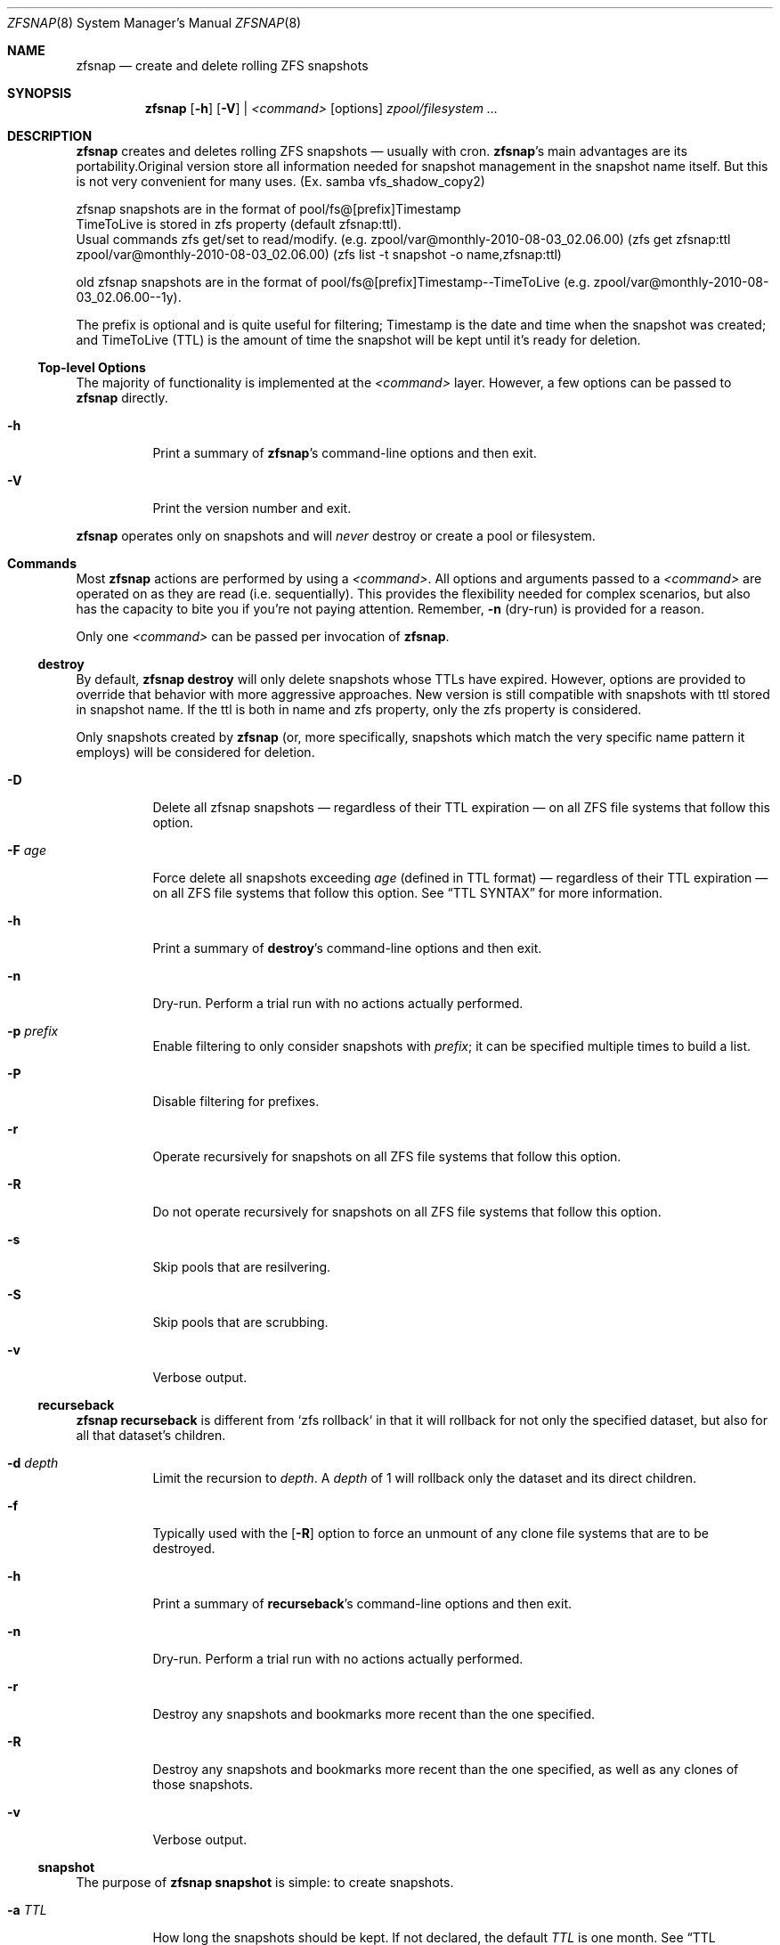 .\" This file is licensed under the BSD\[hy]3\[hy]Clause license.
.\" See the AUTHORS and LICENSE files for more information.
.Dd August 28, 2015
.Dt ZFSNAP 8
.Os \" Current operating system.
.
.Sh NAME
.Nm zfsnap
.Nd create and delete rolling ZFS snapshots
.
.Sh SYNOPSIS
.Nm
.Op Fl h
.Op Fl V
|
.Ar <command>
.Op options
.Ar zpool/filesystem ...
.
.Sh DESCRIPTION
.Nm
creates and deletes rolling ZFS snapshots \[em] usually with cron.
.Nm Ap s
main advantages are its portability.Original  version store all information needed for
snapshot management in the snapshot name itself. But this is not very convenient for
many uses. (Ex.  samba vfs_shadow_copy2)
.Pp
 zfsnap snapshots are in the format of pool/fs@[prefix]Timestamp
 TimeToLive is  stored in zfs property (default zfsnap:ttl).
 Usual commands zfs get/set to read/modify.
.Pq e.g. zpool/var@monthly\-2010\-08\-03_02.06.00
.Pq zfs get zfsnap:ttl zpool/var@monthly\-2010\-08\-03_02.06.00
.Pq zfs list -t snapshot -o name,zfsnap:ttl
.Pp
old zfsnap snapshots are in the format of pool/fs@[prefix]Timestamp\-\-TimeToLive
.Pq e.g. zpool/var@monthly\-2010\-08\-03_02.06.00\-\-1y .
.Pp
The prefix is optional and is quite useful for filtering; Timestamp is the date
and time when the snapshot was created; and TimeToLive (TTL) is the amount of
time the snapshot will be kept until it's ready for deletion.
.
.Ss Top\[hy]level Options
The majority of functionality is implemented at the
.Ar <command>
layer. However, a few options can be passed to
.Nm
directly.
.Bl -tag -width Ds
.It Fl h
Print a summary of
.Nm Ap s
command\[hy]line options and then exit.
.It Fl V
Print the version number and exit.
.El
.Pp
.Nm
operates only on snapshots and will
.Em never
destroy or create a pool or filesystem.
.
.Sh Commands
Most
.Nm
actions are performed by using a
.Ar <command> .
All options and arguments passed to a
.Ar <command>
are operated on as they are read
.Pq i.e. sequentially .
This provides the flexibility needed for complex scenarios, but also has the
capacity to bite you if you're not paying attention. Remember,
.Fl n
.Pq dry\[hy]run
is provided for a reason.
.Pp
Only one
.Ar <command>
can be passed per invocation of
.Nm .
.
.Ss destroy
By default,
.Nm Cm destroy
will only delete snapshots whose TTLs have expired. However, options
are provided to override that behavior with more aggressive approaches.
New version is still compatible with snapshots with ttl stored in snapshot name. 
If the ttl is both in  name and  zfs property, only the zfs property is considered.
.Pp
Only snapshots created by
.Nm
.Pq or, more specifically, snapshots which match the very specific name pattern it employs
will be considered for deletion.
.Bl -tag -width Ds
.It Fl D
Delete all zfsnap snapshots \[em] regardless of their TTL expiration \[em] on
all ZFS file systems that follow this option.
.It Fl F Ar age
Force delete all snapshots exceeding
.Ar age
.Pq defined in TTL format
\[em] regardless of their TTL expiration \[em] on all ZFS file systems that
follow this option. See
.Sx TTL SYNTAX
for more information.
.It Fl h
Print a summary of
.Cm destroy Ap s
command\[hy]line options and then exit.
.It Fl n
Dry\[hy]run. Perform a trial run with no actions actually performed.
.It Fl p Ar prefix
Enable filtering to only consider snapshots with
.Ar prefix ;
it can be specified multiple times to build a list.
.It Fl P
Disable filtering for prefixes.
.It Fl r
Operate recursively for snapshots on all ZFS file systems that follow this
option.
.It Fl R
Do not operate recursively for snapshots on all ZFS file systems that follow
this option.
.It Fl s
Skip pools that are resilvering.
.It Fl S
Skip pools that are scrubbing.
.It Fl v
Verbose output.
.El
.
.Ss recurseback
.Nm Cm recurseback
is different from `zfs rollback` in that it will rollback for not only the
specified dataset, but also for all that dataset's children.
.Bl -tag -width Ds
.It Fl d Ar depth
Limit the recursion to
.Ar depth .
A
.Ar depth
of 1 will rollback only the dataset and its direct children.
.It Fl f
Typically used with the
.Op Fl R
option to force an unmount of any clone file systems that are to be destroyed.
.It Fl h
Print a summary of
.Cm recurseback Ap s
command\[hy]line options and then exit.
.It Fl n
Dry\[hy]run. Perform a trial run with no actions actually performed.
.It Fl r
Destroy any snapshots and bookmarks more recent than the one specified.
.It Fl R
Destroy any snapshots and bookmarks more recent than the one specified, as well
as any clones of those snapshots.
.It Fl v
Verbose output.
.El
.
.Ss snapshot
The purpose of
.Nm Cm snapshot
is simple: to create snapshots.
.Bl -tag -width Ds
.It Fl a Ar TTL
How long the snapshots should be kept. If not declared, the default
.Ar TTL
is one month. See
.Sx TTL SYNTAX
for more information.
.It Fl h
Print a summary of
.Cm snapshot Ap s
command\[hy]line options and then exit.
.It Fl L
Legacy write ttl in  name instead to use new default  zfs property zfsnap:ttl.
.It Fl n
Dry\[hy]run. Perform a trial run with no actions actually performed.
.It Fl p Ar prefix
Prefix to apply when naming snapshots for all ZFS file systems that follow this
option.
.It Fl P
Don't apply any prefix when naming snapshots for all ZFS file systems that
follow this option.
.It Fl r
Create recursive snapshots of all ZFS file systems that follow this option.
.It Fl R
Create non\[hy]recursive snapshots for each ZFS file system that follows this
option.
.It Fl s
Skip pools that are resilvering.
.It Fl S
Skip pools that are scrubbing.
.It Fl v
Verbose output.
.It Fl z
Round snapshot creation time down to 00 seconds.
.El
.
.Sh TTL SYNTAX
The Time\[hy]To\[hy]Live
.Pq TTL
contains numbers and modifiers. Valid modifiers are:
.Bl -tag -width 8n -offset 4n
.It Ar y
years
.Pq calendar
.It Ar m
months
.Pq calendar
.It Ar w
weeks
.It Ar d
days
.It Ar h
hours
.It Ar M
minutes
.It Ar s
seconds
.It Ar forever
a special\[hy]case modifier that will never expire and cannot be used with other
TTL modifiers. Both
.Op Fl F
and
.Op Fl D
will delete snapshots with a TTL of
.Ar forever .
.El
.Pp
You do not need to use all of the modifiers, but they must be used in the above order
.Pq i.e. sequentially .
.Pp
TTL numbers must be greater than zero and cannot have leading zeros
.Po e.g. Both
.Ar 0y
and
.Ar 09d
are invalid
.Pc .
.Pp
The default TTL is
.Ar 1m
.Pq one month .
.
.Ss TTL Math
When a TTL is added to a date, each field is added independently, then any month
overflows are carried into years, and then all overflows are carried normally
from right to left.
.Pp
For example, with a date of 2009\-02\-27 and a TTL of
.Ar 1m3d ,
the expiration date is 2009\-03\-30 rather than 2009\-04\-02.
.Pp
As a corner case, adding a TTL of
.Ar 1m
.Pq one month
to the date 2009\-10\-31 will result in an expiration date of 2009\-12\-01
rather than 2009\-11\-30. Because there are only 30 days in November, precisely
one month after October 31st is ambiguous. The TTL math chooses the more conservative
.Pq later
result.
.
.Ss TTL Examples
.Bl -tag -width 8n
.It Ar 1y6m5d2h
One year, six months, five days, and two hours
.It Ar 18m
Eighteen months
.It Ar 90M
Ninety minutes
.It Ar 86400s
Eighty\[hy]six thousand and four hundred seconds
.Pq 1 day
.El
.
.Sh EXIT STATUS
.Nm
exits 0 on success and 1 if an error occurs.
.
.Sh EXAMPLES
.Nm
was designed to work with cron. Thus, some of these examples will include cron
markup.
.Pp
Every hour, create recursive snapshots of an entire pool and keep for 5 days.
.Bd -literal -offset indent
# Minute  Hour  Day  Month  Day  Who   Command
5         *     *    *      *    root  /sbin/zfsnap snapshot \-a 5d \-r zpool
.Ed
.Pp
Create snapshots of different datasets in different zpools and keep for 2 weeks.
.Pp
.Dl zfsnap snapshot \-a 2w zpool2/git zpool2/jails \-r zpool2/jails/main zpool1/var
.Pp
Note that
.Op Fl a ,
.Op Fl r ,
and
.Op Fl R
can be used many times in a single line.
.Pp
Now, for a more complex example. Here,
.Nm
will snapshot
.Bl -dash -compact -offset 2n
.It
zpool/var recursively and hold it for 1 year
.It
zpool/home recursively and hold it for 6 minutes
.It
zpool/usr recursively and hold it for 3 months
.It
zpool/root non\[hy]recursively and hold it for 3 months.
.El
.Pp
.Dl zfsnap snapshot \-a 1y \-r zpool/var \-a 6M zpool/home \-a 3m zpool/usr \-R zpool/root
.Pp
Deleting ZFS snapshots is much slower than creating them, and it's usually not
a problem if snapshots live a few hours longer. Thus, it is usually best to
delete old snapshots once a day.
.Bd -literal -offset indent
# Minute  Hour  Day  Month  Day  Who   Command
0         1     *    *      *    root  /sbin/zfsnap destroy \-r zpool
.Ed
.
.Sh SEE ALSO
.Xr cron 8 ,
.Xr zfs 8 ,
.Xr zpool 8
.Pp
The zfsnap website is available at
.Lk http://www.zfsnap.org
.Pp
Please report any bugs to
.Lk https://github.com/zfsnap/zfsnap/issues
.Pp
General questions and discussion can be directed to our mailing list at
.Mt zfsnap@librelist.com
.Pq gmane.comp.sysutils.zfsnap on gmane .
.
.Sh AUTHORS
.Nm
was created by
.An -nosplit
.An Aldis Berjoza ,
.Mt graudeejs@yandex.com ,
and is co\[hy]maintained with
.An Alex Waite
.Mt alex@waite.eu .
See the AUTHORS file for more information.
.
.Sh COPYRIGHT
.Nm
is released under the
.Qq BSD\[hy]3\[hy]Clause License.
See the LICENSE file for more information.
.

